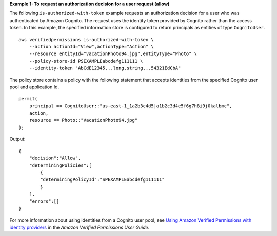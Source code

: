 **Example 1: To request an authorization decision for a user request (allow)**

The following ``is-authorized-with-token`` example requests an authorization decision for a user who was authenticated by Amazon Cognito. The request uses the identity token provided by Cognito rather than the access token. In this example, the specified information store is configured to return principals as entities of type ``CognitoUser``. ::

    aws verifiedpermissions is-authorized-with-token \
        --action actionId="View",actionType="Action" \
        --resource entityId="vacationPhoto94.jpg",entityType="Photo" \
        --policy-store-id PSEXAMPLEabcdefg111111 \
        --identity-token "AbCdE12345...long.string...54321EdCbA"

The policy store contains a policy with the following statement that accepts identities from the specified Cognito user pool and application Id. ::

    permit(
        principal == CognitoUser::"us-east-1_1a2b3c4d5|a1b2c3d4e5f6g7h8i9j0kalbmc",
        action,
        resource == Photo::"VacationPhoto94.jpg"
    );

Output::

    {
        "decision":"Allow",
        "determiningPolicies":[
            {
            "determiningPolicyId":"SPEXAMPLEabcdefg111111"
            }
        ],
        "errors":[]
    }

For more information about using identities from a Cognito user pool,  see `Using Amazon Verified Permissions with identity providers <https://docs.aws.amazon.com/verifiedpermissions/latest/userguide/identity-providers.html>`__ in the *Amazon Verified Permissions User Guide*.